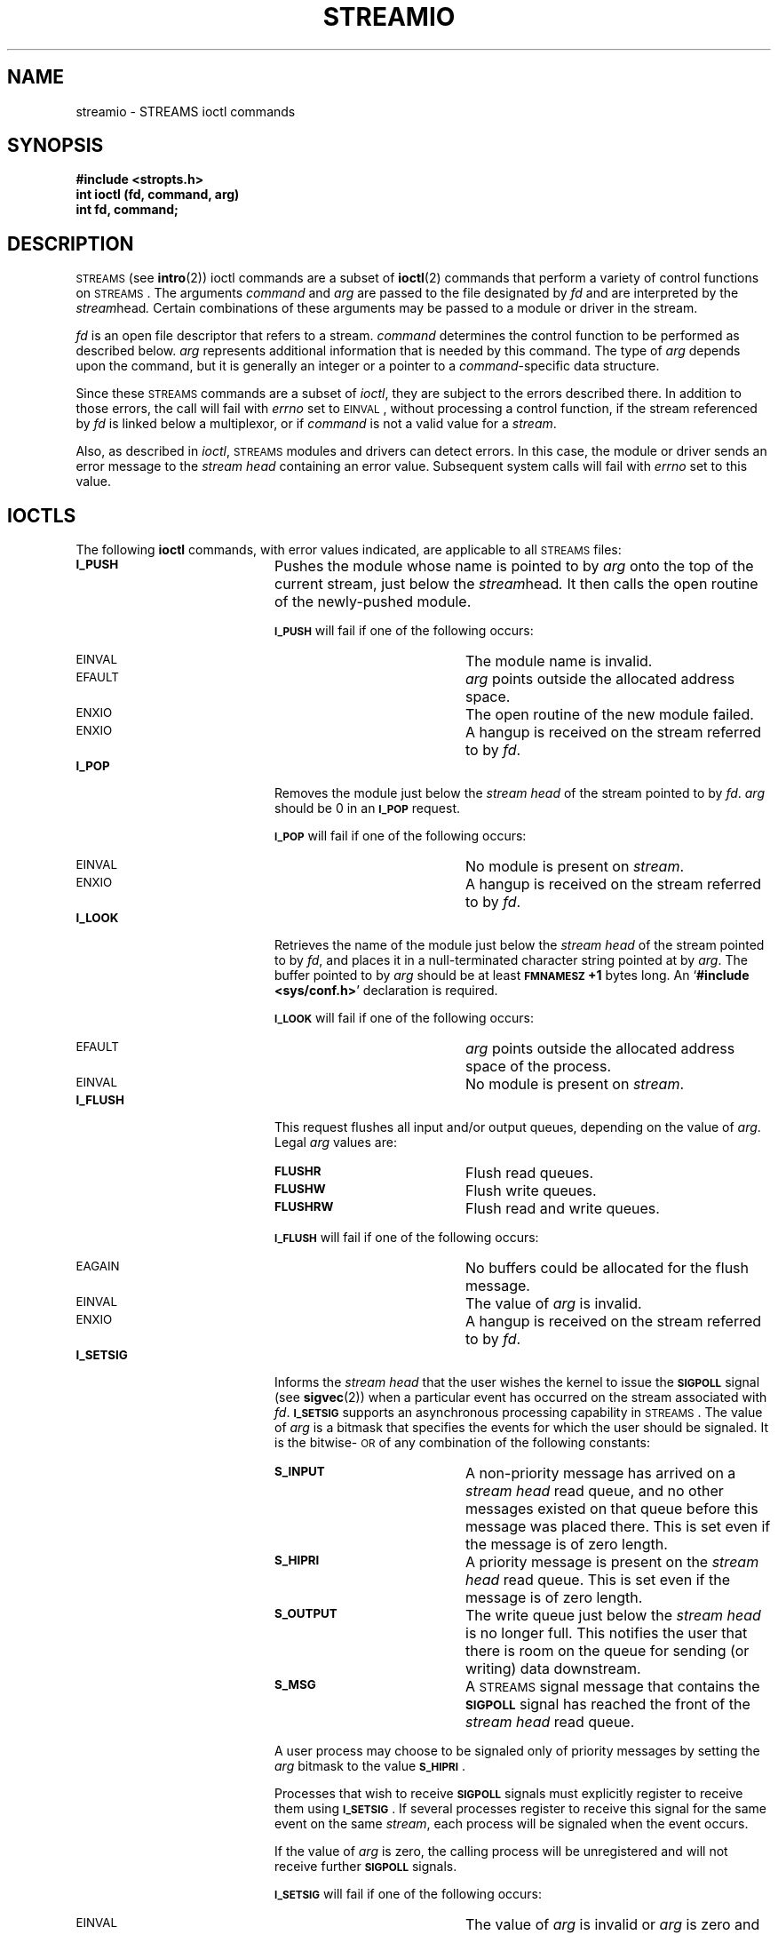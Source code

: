 .\" @(#)streamio.4 1.1 92/07/30 SMI; from S5R3
.TH STREAMIO 4 "24 November 1987"
.SH NAME
streamio \- STREAMS ioctl commands
.SH SYNOPSIS
.nf
.B #include <stropts.h>
.B int ioctl (fd, command, arg)
.B int fd, command;
.fi
.SH DESCRIPTION
.IX "STREAMS" "I/O, see \fLstreamio\fP(4)"
.IX I/O "STREAMS, see \fLstreamio\fP(4)"
.LP
\s-1STREAMS\s0
(see
.BR intro (2))
ioctl commands are a subset of
.BR ioctl (2)
commands that
perform a variety of control functions on
.SM STREAMS\s0.
The arguments
.I command
and
.I arg
are passed to the file designated by
.I fd
and are interpreted by the
.IR stream head .
Certain combinations of these arguments may be passed to a module or driver
in the stream.
.LP
.I fd
is an open file descriptor that refers to a
stream.
.I command
determines the control function to be performed as described below.
.I arg
represents additional information that is needed by this command.
The type of
.I arg
depends upon the command, but it is generally an integer
or a pointer to a
\fIcommand\fP-specific
data structure.
.LP
Since these
\s-1STREAMS\s0
commands are a subset of
.IR ioctl ,
they are
subject to the errors described there.
In addition to those errors, the call will fail with
.I errno
set to
.SM EINVAL\s0,
without processing a control function,
if the
stream
referenced by
.I fd
is linked below a multiplexor, or if
.I command
is not a valid value for a
.IR stream .
.LP
Also, as described in
.IR ioctl ,
\s-1STREAMS\s0
modules and drivers can detect errors.
In this case, the module or driver sends an error message to the
.I stream head
containing an error value.
Subsequent system calls will fail with
.I errno
set to this value.
.SH IOCTLS
The following
.B ioctl
commands, with error values indicated, are
applicable to all
\s-1STREAMS\s0
files:
.TP 20
.SB I_PUSH
Pushes the module whose name is pointed to by
.I arg
onto the top of the current
stream, just below the
.IR stream head .
It then calls the open routine of the newly-pushed module.
.IP
.SB I_PUSH
will fail if one of the following occurs:
.RS
.TP 20
.SM EINVAL
The module name is invalid.
.TP
.SM EFAULT
.I arg
points outside the allocated address
space.
.TP
.SM ENXIO
The open routine of the new module failed.
.TP
.SM ENXIO
A hangup is received on the
stream
referred to by
.IR fd .
.RE
.TP
.SB I_POP
Removes the module just below the
.I stream head
of the
stream
pointed to by
.IR fd .
.I arg
should be 0 in an
.SB I_POP
request.
.IP
.SB I_POP
will fail if one of the following occurs:
.RS
.TP 20
.SM EINVAL
No module is present on
.IR stream .
.TP
.SM ENXIO
A hangup is received on the
stream
referred to by
.IR fd .
.RE
.TP
.SB I_LOOK
Retrieves the name of the module just below the
.I stream head
of the
stream pointed to by
.IR fd ,
and places it
in a
null-terminated character string pointed at by
.IR arg .
The buffer pointed to by
.I arg
should be at least
.B \s-1FMNAMESZ\s0+1
bytes long.
An
.RB ` "#include <sys/conf.h>" '
declaration is required.
.IP
.SB I_LOOK
will fail if one of the following occurs:
.RS
.TP 20
.SM EFAULT
.I arg
points outside the allocated address space of the
process.
.TP
.SM EINVAL
No module is present on
.IR stream .
.RE
.br
.ne 3
.TP
.SB I_FLUSH
This request
flushes all input and/or output queues, depending on the value of
.IR arg .
Legal
.I arg
values are:
.RS
.TP 20
.SB FLUSHR
Flush read queues.
.TP
.SB FLUSHW
Flush write queues.
.TP
.SB FLUSHRW
Flush read and write queues.
.RE
.IP
.SB I_FLUSH
will fail if one of the following occurs:
.RS
.TP 20
.SM EAGAIN
No buffers could be allocated for the flush message.
.TP
.SM EINVAL
The value of
.I arg
is invalid.
.TP
.SM ENXIO
A hangup is received on the
stream
referred to by
.IR fd .
.RE
.TP
.SB I_SETSIG
Informs the
.I stream head
that the user wishes
the kernel to issue the
.SB SIGPOLL
signal (see
.BR sigvec (2))
when a particular event has occurred on the
stream associated with
.IR fd .
.SB I_SETSIG
supports an asynchronous processing capability in
\s-1STREAMS\s0.
The value of
.I arg
is a bitmask that specifies
the events for which the user should be signaled.
It is the bitwise-\s-1OR\s0 of any combination of the following constants:
.RS
.TP 20
.SB S_INPUT
A non-priority message has arrived on a
.I stream head
read queue, and no other messages existed on that queue before
this message was placed there.
This is set even if the message is of zero length.
.TP
.SB S_HIPRI
A priority message is present on the
.I stream head
read queue.
This is set even if the message is of zero length.
.TP
.SB S_OUTPUT
The write queue just below the
.I stream head
is no longer full.
This notifies the user that there is room on the queue for
sending (or writing) data downstream.
.TP
.SB S_MSG
A
\s-1STREAMS\s0
signal message
that contains the
.SB SIGPOLL
signal has reached the front of the
.I stream head
read queue.
.RE
.IP
A user process may choose to be signaled only of priority messages by
setting the
.I arg
bitmask to the value
.BR \s-1S_HIPRI\s0 .
.IP
Processes that wish to receive
.SB SIGPOLL
signals must explicitly
register to receive them using
.BR \s-1I_SETSIG\s0 .
If several processes register to receive this signal for the same event on
the same
.IR stream ,
each process will be signaled when the event occurs.
.IP
If the value of
.I arg
is zero,
the calling process will be unregistered and will not receive
further
.SB SIGPOLL
signals.
.IP
.SB I_SETSIG
will fail if one of the following occurs:
.RS
.TP 20
.SM EINVAL
The value of
.I arg
is invalid or
.I arg
is zero and the process is not registered to receive the
.SB SIGPOLL
signal.
.TP
.SM EAGAIN
A data structure could not be allocated to store the signal request.
.RE
.TP
.SB I_GETSIG
Returns the events for which the calling process is
currently registered to be sent a
.SB SIGPOLL
signal.
The events are returned as a bitmask pointed to by
.IR arg ,
where the events are those specified in the description of
.SB I_SETSIG
above.
.br
.ne 5
.IP
.SB I_GETSIG
will fail if one of the following occurs:
.RS
.TP 20
.SM EINVAL
The process is not registered to receive the
.SB SIGPOLL
signal.
.TP
.SM EFAULT
.I arg
points outside the allocated address space of the
process.
.RE
.TP
.SB I_FIND
This request compares the names of all modules currently present in
the
stream
to the name pointed to by
.IR arg ,
and returns 1 if
the named module is present in the
stream.
It returns 0 if the named module is not present.
.IP
.SB I_FIND
will fail if one of the following occurs:
.RS
.TP 20
.SM EFAULT
.I arg
points outside the allocated address space of the
process.
.TP
.SM EINVAL
.I arg
does not point to a valid module
name.
.RE
.TP
.SB I_PEEK
This request allows a user to retrieve the information in the first
message on the
.I stream head
read queue without taking the
message off the queue.
.I arg
points to a
.I strpeek
structure
which contains the following members:
.IP
.nf
.ft B
	struct strbuf	ctlbuf;
	struct strbuf	databuf;
	long		flags;
.ft R
.fi
.IP
The
.I maxlen
field in the
.I ctlbuf
and
.I databuf
.I strbuf
structures (see
.BR getmsg (2))
must be set to the number of bytes of
control information and/or data information,
respectively, to retrieve.
If the user sets
.I flags
to
.BR \s-1RS_HIPRI\s0,
.SB I_PEEK
will only look
for a priority message on the
.I stream head
read queue.
.IP
.SB I_PEEK
returns 1 if a message was retrieved,
and returns 0 if no message was found on the
.I stream head
read queue, or if the
.SB RS_HIPRI
flag was set in
.I flags
and
a priority message was not present on the
.I stream head
read queue.
It does not wait for a message to arrive.  On return,
.I ctlbuf
specifies information in the control buffer,
.I databuf
specifies information in the data buffer, and
.I flags
contains the value 0 or
.BR \s-1RS_HIPRI\s0.
.IP
.SB I_PEEK
will fail if one of the following occurs:
.RS
.TP 20
.SM EFAULT
.I arg
points, or the buffer area specified in
.I ctlbuf
or
.I databuf
is, outside the allocated address space of the
process.
.RE
.TP
.SB I_SRDOPT
Sets the read mode using the value of the argument
.IR arg .
Legal
.I arg
values are:
.RS
.TP 20
.SB RNORM
Byte-stream mode, the default.
.TP
.SB RMSGD
Message-discard mode.
.TP
.SB RMSGN
Message-nondiscard mode.
.RE
.IP
Read modes are described in
.BR read (2V).
.IP
.SB I_SRDOPT
will fail if one of the following occurs:
.RS
.TP 20
.SM EINVAL
.I arg
is not one of the above legal values.
.RE
.TP
.SB I_GRDOPT
Returns the current read mode setting in an
.I int
pointed to by the argument
.IR arg .
Read modes are described in
.BR read (2V).
.IP
.SB I_GRDOPT
will fail if one of the following occurs:
.RS
.TP 20
.SM EFAULT
.I arg
points outside the allocated address space of the
process.
.RE
.TP
.SB I_NREAD
Counts the number of data bytes
in data blocks in the first message
on the
.I stream head
read queue,
and places this value in the location pointed to by
.IR arg .
The return value for the command is the number of messages
on the
.I stream head
read queue.
For example, if zero is returned in
.IR arg ,
but the
.B ioctl
return
value is greater than zero,
this indicates that a zero-length message is next on the queue.
.IP
.SB I_NREAD
will fail if one of the following occurs:
.RS
.TP 20
.SM EFAULT
.I arg
points outside the allocated address space of the
process.
.RE
.TP
.SB I_FDINSERT
creates a message from user specified buffer(s), adds information about
another stream
and sends the message downstream.
The message contains a control part and an optional data part.
The data and control parts to be sent are distinguished by placement in separate buffers, as described below.
.IP
.I arg
points to a
.I strfdinsert
structure
which contains the following members:
.IP
.nf
.ft B
	struct strbuf	ctlbuf;
	struct strbuf	databuf;
	long		flags;
	int		fd;
	int		offset;
.fi
.ft R
.IP
The
.I len
field in the
.I ctlbuf
.I strbuf
structure (see
.BR putmsg (2))
must be set to the size of a pointer plus the
number
of bytes of control information to be sent with the message.
.I fd
specifies the file descriptor of the other
stream and
.IR offset ,
which must be word-aligned, specifies the number of
bytes
beyond the beginning of the control buffer where
.SB I_FDINSERT
will store a pointer to the
.I fd
stream's driver read queue
structure.
The
.I len
field in the
.I databuf
.I strbuf
structure must be
set to the number of bytes of data information to be sent with the
message or zero if no data part is to be sent.
.IP
.I flags
specifies the type of message to be created.
A non-priority message is created if
.I flags
is set to 0, and
a priority message is created if
.I flags
is set to
.BR \s-1RS_HIPRI\s0.
For non-priority messages,
.SB I_FDINSERT
will block if the
stream write queue is full due to
internal flow control conditions.
For priority messages,
.SB I_FDINSERT
does not block on this condition.
For non-priority messages,
.SB I_FDINSERT
does not block when the
write queue is full and
.SB O_NDELAY
is set.
Instead, it fails and sets
.I errno
to
.SM EAGAIN\s0.
.IP
.SB I_FDINSERT
also blocks, unless prevented by lack of internal resources,
waiting for the availability of message blocks in the
.IR stream ,
regardless of priority or whether
.SB O_NDELAY
has been specified.
No partial message is sent.
.IP
.SB I_FDINSERT
will fail if one of the following occurs:
.RS
.TP 20
.SM EAGAIN
A non-priority message was specified, the
.SB O_NDELAY
flag is set, and the stream
write queue is full due to internal flow control
conditions.
.TP
.SM EAGAIN
Buffers could not be allocated for the message that was to be created.
.TP
.SM EFAULT
.I arg
points, or the buffer area specified in
.I ctlbuf
or
.I databuf
is, outside the allocated address space of the
process.
.br
.ne 6
.TP
.SM EINVAL
.I fd
in the
.I strfdinsert
structure is not a valid, open
stream
file descriptor;
the size of a pointer plus
.I offset
is greater than the
.I len
field for the buffer specified through
\fIctlptr\fP;
.I offset
does not specify a properly-aligned location in the data
buffer;
an undefined value is pointed to by
.IR flags .
.TP
.SM ENXIO
A hangup is received on the
stream
referred to by
.IR fd .
.TP
.SM ERANGE
The
.I len
field for the buffer specified through
.I databuf
does
not fall within the range specified by the maximum and minimum packet
sizes of the topmost
stream module, or the
.I len
field for the buffer specified through
.I databuf
is larger than the maximum
configured size of the data part of a message, or the
.I len
field for the buffer specified through
.I ctlbuf
is larger than the
maximum configured size of the control part of a message.
.LP
.RE
.TP
.SB I_STR
Constructs an internal
\s-1STREAMS\s0
ioctl message from the data
pointed to by
.IR arg ,
and sends that message downstream.
.IP
This mechanism is provided to permit a process to specify timeouts
and variable-sized amounts of data when sending an
.B ioctl
request to downstream modules and drivers.
It allows information to be sent with the
.IR ioctl ,
and will return to the user any information sent upstream by the downstream
recipient.
.SB I_STR
blocks until the system responds
with either a positive or negative acknowledgement message,
or until the request ``times out'' after some period of time.
If the request times out, it fails with
.I errno
set to
.SM ETIME\s0.
.IP
At most, one
.SB I_STR
can be active on a stream.
Further
.SB I_STR
calls will block until the active
.SB I_STR
completes at the
.IR "stream head" .
The default timeout interval for these requests is 15 seconds.
The
.SB O_NDELAY
(see
.BR open (2V))
flag has no effect on this call.
.IP
To send requests downstream,
.I arg
must point to a
.I strioctl
structure which contains the following members:
.IP
.nf
.ft B
	int	ic_cmd;		/* downstream command */
	int	ic_timout;	/* \s-1ACK/NAK\s0 timeout */
	int	ic_len;		/* length of data arg */
	char	*ic_dp;		/* ptr to data arg */
.ft R
.fi
.IP
.I ic_cmd
is the internal ioctl command intended for a
downstream
module or driver and
.I ic_timout
is the number of seconds (\-1 =
infinite, 0 = use default, >0 = as specified) an
.SB I_STR
request will wait for acknowledgement before timing out.
.I ic_len
is the number of bytes in the data argument
and
.I ic_dp
is a pointer to the data
argument.  The
.I ic_len
field has two uses:
on input, it contains the length of the data argument
passed in, and on return from the command, it contains the
number of bytes being returned to the user (the buffer pointed to by
.I ic_dp
should be large enough to contain the maximum amount of
data
that any module or the driver in the
stream
can return).
.IP
The
.I stream head
will convert the information pointed to by the
.I strioctl
structure to an internal ioctl command message and send
it
downstream.
.br
.ne 3
.IP
.SB I_STR
will fail if one of the following occurs:
.RS
.TP 20
.SM EAGAIN
Buffers could not be allocated for the
.B ioctl
message.
.br
.ne 4
.TP
.SM EFAULT
.I arg
points, or the buffer area specified by
.I ic_dp
and
.I ic_len
(separately for data sent and data returned) is, outside
the
allocated address space of the process.
.TP
.SM EINVAL
.I ic_len
is less than 0 or
.I ic_len
is larger than the maximum configured size of the data part of a message or
.I ic_timout
is less than
\-1.
.TP
.SM ENXIO
A hangup is received on the
stream referred to by
.IR fd .
.TP
.SM ETIME
A downstream
.B ioctl
timed out before acknowledgement was received.
.RE
.IP
An
.SB I_STR
can also fail while waiting for an acknowledgement if
a message indicating an error or a hangup is received at the
.IR stream head .
In addition, an error code can be returned in the positive or negative
acknowledgement message, in the event the
.B ioctl
command sent downstream fails.
For these cases,
.SB I_STR
will fail with
.I errno
set to the value in the message.
.TP
.SB I_SENDFD
Requests the
stream associated with
.I fd
to send a message,
containing a file pointer,
to the
.I stream head
at the other end of a stream pipe.
The file pointer corresponds to
.IR arg ,
which must be an integer file
descriptor.
.IP
.SB I_SENDFD
converts
.I arg
into the corresponding system file pointer.
It allocates a message block and inserts the file pointer in the block.
The user id and group id associated with the sending process are also inserted.
This message is placed directly on the read queue (see
.BR intro (2))
of the
.I stream head
at the other end of the
stream
pipe to which it
is connected.
.IP
.SB I_SENDFD
will fail if one of the following occurs:
.RS
.TP 20
.SM EAGAIN
The sending
stream
is unable to allocate a message block to contain the
file pointer.
.TP
.SM EAGAIN
The read queue of the receiving
.I stream head
is full and
cannot accept the message sent by
.BR \s-1I_SENDFD\s0 .
.TP
.SM EBADF
.I arg
is not a valid, open file
descriptor.
.TP
.SM EINVAL
.I fd
is not connected to a
stream
pipe.
.TP
.SM ENXIO
A hangup is received on the
stream referred to by
.IR fd .
.RE
.TP
.SB I_RECVFD
Retrieves the file descriptor associated with the message sent by an
.SB I_SENDFD
.B ioctl
over a
stream
pipe.
.I arg
is a pointer to a data buffer large
enough to hold an
.I strrecvfd
data structure containing the following members:
.IP
.nf
.ft B
	int fd;
	unsigned short uid;
	unsigned short gid;
	char fill[8];
.fi
.ft R
.IP
.I fd
is an integer file descriptor.
.I uid
and
.I gid
are the user
.SM ID
and group
.SM ID\s0,
respectively, of
the
sending
stream.
.IP
If
.SB O_NDELAY
is not set (see
.BR open (2V)),
.SB I_RECVFD
will block
until a message is present at the
.IR stream head .
If
.SB O_NDELAY
is set,
.SB I_RECVFD
will fail with
.I errno
set to
.SM EAGAIN
if no message is present at the
.IR stream head .
.IP
If the message at the
.I stream head
is a message sent by an
.SB I_SENDFD,
a new user file descriptor is allocated for the file pointer contained in the
message.
The new file descriptor is placed in the
.I fd
field of the
.I strrecvfd
structure.
The structure is copied into the user data buffer pointed to by
.IR arg .
.br
.ne 5
.IP
.SB I_RECVFD
will fail if one of the following occurs:
.RS
.TP 20
.SM EAGAIN
A message was not present at the
.I stream head
read queue, and the
.SB O_NDELAY
flag is set.
.TP
.SM EBADMSG
The message at the
.I stream head
read queue was not
a message containing a passed file descriptor.
.TP
.SM EFAULT
.I arg
points outside the allocated address space of the
process.
.TP
.SM EMFILE
Too many descriptors are active.
.TP
.SM ENXIO
A hangup is received on the
stream
referred to by
.IR fd .
.RE
.LP
The following four commands are used for connecting and disconnecting
multiplexed
\s-1STREAMS\s0
configurations.
.TP 20
.SB I_LINK
Connects two streams, where
.I fd
is the file descriptor of the
stream
connected to
the multiplexing
driver, and
.I arg
is the file descriptor of the
stream
connected
to another driver.
The
stream designated by
.I arg
gets connected below the multiplexing
driver.
.SB I_LINK
causes the multiplexing driver to send an acknowledgement message to the
.I stream head
regarding the linking
operation.
This call returns a multiplexor
.SM ID
number (an identifier
used to disconnect the multiplexor, see
.BR \s-1I_UNLINK\s0 )
on success, and a \-1 on failure.
.IP
.SB I_LINK
will fail if one of the following occurs:
.RS
.TP 20
.SM ENXIO
A hangup is received on the
stream referred to by
.IR fd .
.TP
.SM ETIME
The
.B ioctl
timed out before an acknowledgement was received.
.TP
.SM EAGAIN
Storage could not be allocated to perform the
.BR \s-1I_LINK\s0 .
.TP
.SM EBADF
.I arg
is not a valid, open file
descriptor.
.TP
.SM EINVAL
The
stream referred to by
.I fd
does not support multiplexing.
.TP
.SM EINVAL
.I arg
is not a stream, or is already linked under a
multiplexor.
.TP
.SM EINVAL
The specified link operation
would cause a "cycle" in the resulting configuration;
that is, if a given
.I stream head
is linked into a multiplexing
configuration in more than one place.
.RE
.IP
An
.SB I_LINK
can also fail while waiting for the multiplexing driver
to acknowledge the link request, if a message indicating an error or a hangup
is received at the
.I stream head
of
.IR fd .
In addition, an error code can be returned in the positive or negative
acknowledgement message.
For these cases,
.SB I_LINK
will fail with
.I errno
set to the value in the message.
.TP
.SB I_UNLINK
Disconnects the two
streams specified by
.I fd
and
.IR arg .
.I fd
is the file descriptor of the
stream connected to the
multiplexing driver.
.I arg
is the multiplexor
.SM ID
number that was returned by the
.B ioctl
.SB I_LINK
command when a
stream
was linked below the multiplexing driver.
If
.I arg
is \-1, then all streams
which were linked to
.I fd
are disconnected.
As in
.BR \s-1I_LINK\s0 ,
this command requires the multiplexing driver to
acknowledge the unlink.
.IP
.SB I_UNLINK
will fail if one of the following occurs:
.RS
.TP 20
.SM ENXIO
A hangup is received on the
stream referred to by
.IR fd .
.br
.ne 3
.TP
.SM ETIME
The
.B ioctl
timed out before an acknowledgement was received.
.TP
.SM EAGAIN
Buffers could not be allocated for the acknowledgement message.
.TP
.SM EINVAL
The multiplexor
.SM ID
number was invalid.
.RE
.IP
An
.SB I_UNLINK
can also fail while waiting for the multiplexing
driver to acknowledge the link request, if a message indicating an
error or a hangup is received at the
.I stream head
of
.IR fd .
In addition, an error code can be returned in the positive or negative
acknowledgement message.
For these cases,
.SB I_UNLINK
will fail with
.I errno
set to the
value in the message.
.SH SEE ALSO
.BR close (2V),
.BR fcntl (2V),
.BR getmsg (2),
.BR intro (2),
.BR ioctl (2),
.BR open (2V),
.BR poll (2),
.BR putmsg (2),
.BR read (2V),
.BR sigvec (2),
.BR write (2V)
.LP
.I \s-1STREAMS\s0 Programmer's Guide
.br
.I \s-1STREAMS\s0 Primer
